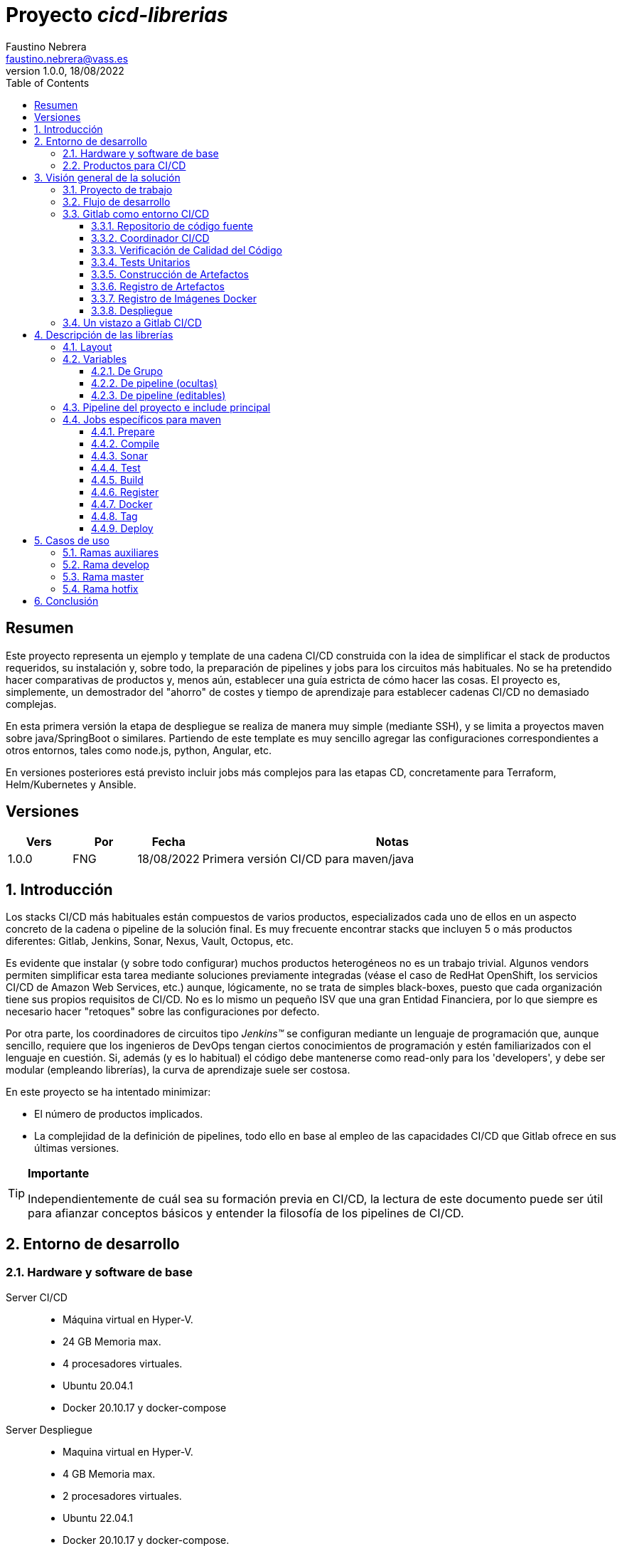 = Proyecto _cicd-librerias_
Faustino Nebrera <faustino.nebrera@vass.es>
1.0.0, 18/08/2022
:toc:
:toclevels: 3
:icons: font

== Resumen

Este proyecto representa un ejemplo y template de una cadena CI/CD construida con la idea de simplificar el stack
de productos requeridos, su instalación y, sobre todo, la preparación de pipelines y jobs para los circuitos más
habituales. No se ha pretendido hacer comparativas de productos y, menos aún, establecer una guía estricta de
cómo hacer las cosas. El proyecto es, simplemente, un demostrador del "ahorro" de costes y tiempo de aprendizaje
para establecer cadenas CI/CD no demasiado complejas. 

En esta primera versión la etapa de despliegue se realiza de manera muy simple (mediante SSH), 
y se limita a proyectos maven sobre java/SpringBoot o similares. Partiendo de este template es muy sencillo
agregar las configuraciones correspondientes a otros entornos, tales como node.js, python, Angular, etc.

En versiones posteriores está previsto incluir jobs más complejos para las etapas CD, concretamente para Terraform,
Helm/Kubernetes y Ansible.
 
== Versiones

[cols=".<1,.<1,.<1,.<6", options="header"]
|===
|Vers
|Por
|Fecha
|Notas

|1.0.0
|FNG
|18/08/2022
|Primera versión CI/CD para maven/java

|===

:sectnums:
== Introducción

Los stacks CI/CD más habituales están compuestos de varios productos, especializados cada uno de ellos en un aspecto concreto
de la cadena o pipeline de la solución final. Es muy frecuente encontrar stacks que incluyen 5 o más
productos diferentes: Gitlab, Jenkins, Sonar, Nexus, Vault, Octopus, etc.

Es evidente que instalar (y sobre todo configurar) muchos productos heterogéneos no es un trabajo trivial. Algunos vendors
permiten simplificar esta tarea mediante soluciones previamente integradas (véase el caso de RedHat OpenShift, los servicios
CI/CD de Amazon Web Services, etc.) aunque, lógicamente, no se trata de simples black-boxes, puesto que cada organización
tiene sus propios requisitos de CI/CD. No es lo mismo un pequeño ISV que una gran Entidad Financiera, por lo que siempre es necesario
hacer "retoques" sobre las configuraciones por defecto.

Por otra parte, los coordinadores de circuitos tipo _Jenkins(TM)_ se configuran mediante un lenguaje de
programación que, aunque sencillo, requiere que los ingenieros de DevOps tengan ciertos conocimientos de
programación y estén familiarizados con el lenguaje en cuestión. Si, además (y es lo habitual) el código debe
mantenerse como read-only para los 'developers', y debe ser modular (empleando
librerías), la curva de aprendizaje suele ser costosa.

En este proyecto se ha intentado minimizar:

- El número de productos implicados.
- La complejidad de la definición de
pipelines, todo ello en base al empleo de las capacidades CI/CD que Gitlab ofrece en sus últimas versiones.

[TIP]
.*Importante*
--
Independientemente de cuál sea su formación previa en CI/CD, la lectura de este documento puede ser útil para afianzar conceptos básicos y entender la filosofía de los pipelines  de CI/CD.
--

== Entorno de desarrollo

=== Hardware y software de base

Server CI/CD::
* Máquina virtual en Hyper-V.
* 24 GB Memoria max.
* 4 procesadores virtuales.
* Ubuntu 20.04.1
* Docker 20.10.17 y docker-compose

Server Despliegue::
* Maquina virtual en Hyper-V.
* 4 GB Memoria max.
* 2 procesadores virtuales.
* Ubuntu 22.04.1
* Docker 20.10.17 y docker-compose.

Workstation::
* Core i7-1165G7
* 16 GB memoria
* 512 GB SSD
* Windows 11 Pro
* Visual Studio Code 1.69.2
* Eclipse 2022-06 (4.24.0)

=== Productos para CI/CD

Todos los productos se han instalado en el server CI/CD como imágenes docker, y se lanzan mediante sendos docker-compose, para facilitar
el arranque/parada de un producto concreto sin afectar al resto. Todos los docker-compose referencian un network
común tipo bridge. Al compartir network, se facilita la comunicación entre containers, puesto que Docker actúa
como DNS interno. Salvo en el caso de Nginx, no se exponen puertos TCP/IP al exterior. El acceso externo se
canaliza a través de Nginx (port 443), que actúa como proxy inverso, discriminando el acceso en base al hostname de destino. Los
productos instalados son:

- Gitlab OMNIBUS 15.2.1-ce.0
- Gitlab-runner: latest
- Sonarqube 9.5.0-community
- PostgreSQL 12.2 (requerido por Sonar)
- Nginx 1.21.6
- Portainer ce:2.14.1

== Visión general de la solución

=== Proyecto de trabajo

Las librerías de pipelines y jobs se encuentran en el proyecto "cicd-librerias", y se describirán con mayor detalle más adelante. Este
proyecto se maneja en la workstation empleando Visual Studio Code.

Como proyecto de trabajo, se ha escogido la aplicación Selfweb de Comunytek, y concretamente el server REST (selfwebspingboot). Se
trata de una aplicación java que emplea el framework SpringBoot. Como gestor de proyectos se emplea maven. En la carpeta "ejemplos_cfg"
puede verse el pom.xml de dicho proyecto, así como otros ejemplos de archivos de configuración. Este proyecto
se maneja en la workstation empleando Eclipse.

El servidor de despliegue pretende simular un entorno real de producción. Se han preinstalado docker y docker-compose. Adicionalmente
están preconstruidos los diferentes volúmenes docker
que emplean Selfweb y Nginx, y preinstalado el cliente javascript de Selfweb (SelfTask).

=== Flujo de desarrollo

Como normativa se ha escogido el modelo "Git Flow" simplificado. Si bien los pipelines pueden fácilmente adaptarse
a otros modelos, este es el preferido por muchas organizaciones, y el que se emplea en este momento en los
proyectos del Clan Comunytek. El modelo es el siguiente:

- Debe existir una rama "master" que además es la de defecto. En esta rama debe estar el código de la última versión
liberada para producción, o en curso de liberarse. La rama está protegida de modo que sólo los "Mantainers"
pueden hacer merge y push.
- Debe existir una rama "develop". En esta rama debe estar el código de la última versión
liberada para preproducción, UAT, Staging, o en curso de liberarse. La rama está protegida de modo que sólo los "Mantainers"
pueden hacer merge y push.
- El desarrollo se realiza sobre ramas auxiliares, asociadas a una "feature", a un desarrollador, etc. Los desarrolladores
trabajan en local sobre su rama y, de forma periódica, hacen "push" a efectos de backup, lo que, opcionalmente,
puede disparar un pipeline de CI/CD. Una vez finalizado el trabajo,
deben hacer pull de "develop", y merge local de la rama de trabajo sobre "develop" para revisar posibles inconsistencias.
- Puede existir una rama hotfix, pero no más de una simultáneamente. Como veremos más tarde, esta rama (de existir) tiene
un tratamiento especial.
- Una vez preparado en local un SNAPSHOT en "develop" incluyendo todas las ramas auxiliares finalizadas, un "Mantainer" hará
push de develop, lo que disparará un pipeline CI/CD.
- Cuando un SNAPSHOT sea autorizado para producción, un "Mantainer" hará merge local de develop sobre master,
modificará la versión en el pom (eliminando la cadena "SNAPSHOT"), y hará push de master, lo que disparará un pipeline CI/CD. 

=== Gitlab como entorno CI/CD

En sus últimas versiones, Gitlab incorpora un conjunto de características que lo hacen un buen
candidato para soportar el grueso de las cadenas CI/CD de manera integrada. A continuación vamos a comentar
algunos de los aspectos principales.

==== Repositorio de código fuente

Git/Gitlab representan el estándar de-facto para la gestión de código fuente. No vamos a entrar
a explicar Git, por ser sobradamente conocido. Sin embargo, hay algunas características menos conocidas
que conviene mencionar.

- Gitlab incluye un *Issue Manager* sencillo pero bastante completo, hasta el punto de que, en algunos casos, podría
emplearse como sustituto de _Jira_(TM).
- También incluye una *Wiki* con soporte de varios lenguajes de markup que, como en el caso anterior,
podría emplearse como sustituto de _Confluence_(TM), al menos en lo que se refiere a documentación de los proyectos.

==== Coordinador CI/CD

Gitlab incluye un coordinador de CI/CD relativamente poco conocido, dado que tradicionalmente sus capacidades han estado por
debajo de los productos más usuales, tales como _Jenkins_(TM) o _TeamCity_(TM). En sus últimas versiones, sin embargo, Gitlab se ha posicionado
como un serio competidor, fundamentalmente por las siguientes razones:

* Todo el "plumbing" de CI/CD está estrechamente integrado con el repositorio de código fuente, emplea la misma interfaz de usuario,
y simplifica la eventual integración de otros productos.

* Los _pipelines_ se definen mediante un lenguaje de markup sobradamente conocido (yaml), lo que evita tener que aprender un lenguaje
específico.

* Si se requieren acciones complejas, el entorno de "shell" está directamente integrado con los jobs. Es muy fácil, además,
crear librerías de funciones escritas en .sh, .bash, etc. y llamarlas directamente desde un job. En un entorno complejo,
los ingenieros DevOps peden concentrarse en la creación de pipelines, dejando los detalles de implementación de cada job a los desarrolladores.

Más adelante se explica en mayor detalle el modo de trabajar con Gitlab CI/CD.

==== Verificación de Calidad del Código

En este apartado, Gitlab no dispone de una solución propia, sino que
integra el producto _CodeClimate(TM)_. Dado que el estándar de facto para esta fase es, desde hace años, _SonarQube(TM)_, el cual además se integra fácilmente con los gestores de proyectos más habituales (maven, gradle, npm..), hemos preferido integrar este producto en el presente ejemplo. Más adelante se explica en detalle este proceso.

==== Tests Unitarios

De nuevo Gitab se apoya en soluciones de terceros tanto para la ejecución de tests unitarios como SAST. En nuestro caso, emplearemos las capacidades embebidas en _maven_, más que suficientes en la mayor parte de los proyectos.

==== Construcción de Artefactos

La mayor parte de los gestores de proyectos (_maven_, _gradle_, _npm_..) disponen de sus propios mecanismos de detección de dependencias y construcción del/los artefactos finales. En este proyecto nos hemos apoyado en las capacidades de _maven_, como se verá más adelante. La adaptación de los jobs a otros entornos es
completamente trivial.

==== Registro de Artefactos

En este aspecto, el mercado está claramente dominado por dos jugadores clave: _Nexus(TM)_ y _Artifactory(TM)_. Gitlab, sin embargo, dispone de un "Package Registry" compatible con los
formatos más habituales, y con funcionalidades básicas, que pensamos 
pueden ser suficientes en muchos casos. Por ello nos hemos basado
en el propio Gitlab en este apartado.

==== Registro de Imágenes Docker

También en este apartado Gitlab dispone de un "Component Registry" muy flexible, por lo que es el que se ha empleado en este
ejemplo.

==== Despliegue

En esta primera versión, el despliegue de la imagen Docker generada se realiza de una manera muy simple (utilizando SSH).
Gitlab dispone de integraciones directas con Terraform, Helmet/Kubernetes, Ansible, etc. por lo que en posteriores versiones
de este proyecto se trabajará con estas posibilidades. 

=== Un vistazo a Gitlab CI/CD

Obviamente, no es objeto de este documento explicar pormenorizadamente el trabajo con Gitlab CI/CD, pero sí
que es interesante comentar los aspectos principales.

- Lo primero que llama la atención de Gitlab CI/CD es que existe un *único* archivo de definición
de pipelines por proyecto. Este archivo debe localizarse en la raíz del proyecto, y debe denominarse obligatoriamente ".gitlab-ci.yml". El
formato del archivo es yaml, con unas keywords bastante sencillas de aprender.
- No obstante lo anterior, este .yml puede contener "includes" de otro/s archivo/s .yml, los cuales a su vez pueden tener includes, y así sucesivamente.
Además, los includes pueden referenciar otro proyecto, por lo que es sencillo montar un proyecto específico para almacenar estos includes,
como es el caso de este ejemplo.
- El pipeline se compone de etapas (stages), y de definiciones de trabajos (jobs) asociados a las diferentes etapas. Puede haber más de un job asociado a un stage, bien sea para que se ejecuten en paralelo o úno sólo de ellos en función de los valores de ciertas variables.
- En cada job se definen reglas (rules) para incluir o no este job en el pipeline, y en qué condiciones de ejecución. Por ejemplo, un job "manual" quedará bloqueado en el pipeline hasta que sea lanzado por un Mantainer.
- Cuando se dispara un evento CI/CD, Gitlab analiza todas las reglas y monta de manera dinámica un pipeline que contiene sólamente los jobs en los que se cumplen las reglas. Esto nos permite tener "n" pipelines distintos, cada uno asociado a un conjunto de reglas. Como puede verse, se trata de una modalidad de trabajo muy diferente a la de Jenkins o Artifactory.
- También mediante reglas, podemos definir si permitimos o no que el job falle y, en consecuencia, que el pipeline continue. Por ejemplo, en un job que ejecute Sonar, permitimos que falle en la rama "develop", al no tratarse de un release a producción.
- Podemos incluir en el job un "before_script" y un "after_script", además del "script" principal. Por ejemplo, podemos definir un after_script que se debe ejecutar sólo si el job falla, para hacer rollout o preparar una fase posterior.
- En gitlab debemos tener uno o más "runners" que se encargan de gestionar la ejecución de los jobs, lanzando un "executor" específico para ese job. En este ejemplo, hemos configurado un runner tipo Docker, que se ejecuta como un container separado de Gitlab. Este runner, para cada job que se le asigna,
crea a su vez un container Docker con la imagen que se indique en el propio job, y es en este container donde se ejecutan los scripts, que se escriben en el lenguaje de shell asociado a la imagen docker, es decir, "sh", "bash", "PowerShell", etc.
- Para este ejemplo hemos preparado una imagen de executor denominada "ck-maven-executor", basada en un linux lightweight (Alpine) sobre el que se preinstalan maven, git y otros módulos de utilidad. De este modo, nos "ahorramos" todo el tiempo que requiere la instalación de estos componentes cada vez que ejecutemos un job.
- Gitlab dispone de varios mecanismos para "pasar" información de un job a otro. Posiblemente el más usado es el "cache", en el que podemos incluir uno o más directorios de trabajo que cada job "lee" al inciarse y "escribe" al finalizar. Un ejemplo típico de uso es el repositorio de dependencias de maven. Si está en cache, se descargarán sólamente una vez y estarán a disposicion de los diferentes jobs.
- Un elemento clave en la definición del pipeline son las "variables". En Gitlab, existen varios niveles de variables:
* Variables predefinidas de Gitlab: Todas ellas comienzan con "CI_" y pueden contener tanto información estática como dinámica. Por ejemplo, CI_PROJECT_ID
contiene el ID del proyecto (estática), mientras que CI_COMMIT_REF_NAME contiene el nombre del branch sobre el que está trabajando el pipeline (dinámica).
* Variables de Grupo: Se definen en la configuración del grupo de proyectos. Pueden estar enmascaradas, para que no sean visibles en logs (p.e. passwords). Al estar asociadas al grupo, sólo los usuarios de nivel "Mantainer" en el grupo tienen derecho a visualizarlas y modificarlas. Aunque se trata de un mecaniso bastante simple, nos permite "ahorrarnos" un gestor de secretos (p.e. Vault) en las fases de CI/CD.
* Variables de Proyecto: Similares a las anteriores, sólo que específicas del proyecto
* Variables de Pipeline: Están asociadas al pipeline del proyecto y son modificables tanto por Mantainers como por Developers. Pueden definirse en alguno de los includes, o bien en el .yml principal.
* Variables de Job: Son específicas de cada job, y tienen vigencia sólo durante la ejecución de dicho job.
* Variables de Entorno: Específicas de cada script. Normalmente son variables de trabajo, aunque es posible pasarlas a jobs subsiguientes mediante el mecanismo de paso de artefactos "dotenv" que comentaremos más adelante.

- El pipeline se dispara al ocurrir determinados eventos (commit, push, merge_request). Tanto a nivel pipeline como individualmente por job podemos "filtrar" los eventos que nos interese. En este ejemplo, en las reglas a nivel pipeline hemos definido que sólo nos interesan los eventos "push".
- Gitlab dispone de muchos otros mecanismos (pipelines multiproyecto, triggers externos, webhooks, etc.) que no han sido necesarios en este ejemplo, por lo que no entramos en su descripción. 

== Descripción de las librerías

En esta primera versión del proyecto, empleamos únicamente dos productos: Gitlab y SonarQube. Esto contrasta con los 4, 5 o 6 productos que se emplean habitulamnete en cadenas CI/CD. Estos dos productos, además, resultan muy familiares tanto a ingenieros DevOps como a desarrolladores.

En el proyecto se demuestra, además, que Gitlab CI/CD puede sustituir perfectamente a Jenkins o TeamCity, y con un lenguaje de definición de pipelines muy simple y de rápida curva de aprendizaje.

=== Layout

Se ha creado un proyecto Git denominado "cicd-librerias" dentro del grupo de proyectos "comunytek". En este grupo de proyectos se encuentra también el proyecto "selfwebspringboot" que usaremos como ejemplo de la implementación de las librerías.

- En _cicd-librerias_ se han creado 3 carpetas:

* ejemplos_cfg: Incluye ejemplos de configuraciones en los proyectos base, tales como ".gitlab-ci.yml", "pom.xml", etc.
* pipelines: Contiene los includes principales para los diferentes entornos. En esta versión sólo está definido el relativo a maven/java.
* jobs: Contiene una carpeta para cada entorno (en este ejemplo, solamente maven), y en cada carpeta, los includes de cada job del pipeline.

- En _selfwebspringboot_ se ha creado el archivo ".gitlab-ci.yml", como ejemplo de integración de las librerías _cicd-librerias_.

=== Variables

==== De Grupo

A nivel del grupo de proyectos (en este caso "comunytek") es necesario definir las siguientes variables:

CICD_USER:: Usuario de gitlab con suficientes derechos para llamar a la API de Gitlab en relación al proyecto. Normalmente será un Mantainer.
CICD_PASSWD:: Password del usuario anterior.
CICD_TOKEN:: Personal token creado para el usuario anterior (en settings de usuario).
CICD_EMAIL:: Dirección de correo del usuario anterior.
CICD_HOST:: Nombre del host donde se encuentra instalado Gitlab (p.e. "git2.comunytek.com").
CICD_REGISTRY_HOST:: Nombre del host para el acceso al registry Docker. Aunque se trata del propio Gitlab, atiende a un puerto distinto, por lo que hemos de discriminarlo por el nombre del host (p.e. "https://registry2.comunytek.com").
CICD_SSH_KEY:: Variable tipo "file" que contiene la clave SSH privada para el acceso al host de despliegue.
CICD_DEPLOY_USER:: Usuario con el que se realizará la conexión SSH con el servidor de despliegue.
CICD_DEPLOY_HOST:: Nombre o IP del servidor de despliegue.
CICD_DEPLOY_HOST_SNAPSHOT:: Nombre o IP del servidor de despliegue para UAT, QA, o staging (versiones SNAPSHOT).
SONAR_HOST_URL:: Url completa del host donde está instalado Sonarqube (p.e. "https://sonar2.comunytek.com").
SONAR_HOST_TOKEN:: Token generado en Sonar para acceso externo mediante la API.

==== De pipeline (ocultas)

En el include principal del pipeline se definen un conjunto de variables que quedan ocultas para los Developers, y que se han utilizado como base para implementar los diferentes flujos. Un Manager de Grupo puede modificar el comportamiento del pipeline sin más que actualizar estas variables. También es posible (si se desea) definir alguna de estas variables en el archivo ".gitlab-ci.yml" del proyecto, el cual, a priori, es editable por los Developers.

IGNORE_AUX_BRANCHES:: No ejecutar el pipeline en ramas auxiliares (aquellas distintas de 'master' y 'develop').
Si se define a "true", el resto de flags relacionados con ramas auxiliares no tienen efecto.
Como excepcion, la rama identificada como HOTFIX_BRANCH (si existe) siempre pasa.
COMPILE_AUX_BRANCHES:: Compilar o no ante un push en ramas auxiliares.
SONAR_AUX_BRANCHES:: Pasar o no Sonar en ramas auxiliares. En cualquier caso se admite que falle.
TEST_AUX_BRANCHES:: Pasar o no test unitarios en ramas auxiliares. En cualquier caso se admite que falle.
ALLOW_FAILURE_IN_SONAR_DEVELOP:: Permitir fallo al pasar Sonar en rama develop.
ALLOW_FAILURE_IN_TEST_DEVELOP:: Permitir fallo al pasar tests unitarios en rama develop.
ALLOW_RELEASE_IN_DEVELOP:: Permitir versiones release (no son SNAPSHOT) en rama develop. Normalmente será "false", pero puede haber circunstancias específicas en que sea necesario permitirlo. Nótese que nunca permitimos versiones SNAPSHOT en rama master.
REGISTER_DEVELOP:: Registrar, generar imagen docker y tag de la rama 'develop'. Debe indicarse a "true"
si la rama 'develop' representa despliegues oficiales en preproducción, UAT, QA o staging.
Si se establece como "false", el pipeline termina con la generación del fat-jar y su
almacenamiento temporal como artefacto.

==== De pipeline (editables)

Se trata de variables definidas en el ".gitlab-ci.yml" del proyecto y que son, por tanto, editables por los Developers, para tratar circunstancias específicas.

SNAPSHOT_NUMBER:: Si registramos, creamos docker y tag, etc. en SNAPSHOT podemos agregar (opcionalmente)
un numero de snapshot a la vesion del proyecto para identificar registros y tag. Nótese que, si la versión en el pom junto con este indentificador ya está registrada, el job de registro terminará con error, y el pipeline se interrumpirá.
HOTFIX_BRANCH:: Indicar la rama de hotfix en la que estamos trabajando, si es que existe. En esta rama, se ejecuta todo el pipeline,
aunque las etapas sonar y test admiten errores.
Comentar esta linea, o dejar en blanco el valor, una vez liberado el hotfix.
HOTFIX_NUMBER:: Opcionalmente, podemos indicar un numero de hotfix, para registro, docker y tag.
En la version del proyecto, se respeta la que se indica en el pom.xml. 

=== Pipeline del proyecto e include principal

En el proyecto _selfwebspringboot_ se ha creado el archivo ".gitlab-ci.yml" con el contenido siguiente:

------------------------------------------------------------
variables:
  SNAPSHOT_NUMBER: "005"
  HOTFIX_BRANCH: ""
  HOTFIX_NUMBER: "002"
include:
   project: 'comunytek/cicd-librerias'
   ref: master
   file: 'pipelines/maven-springboot-simple.yml'
------------------------------------------------------------

Como puede verse, simplemente se definen las variables de pipeline editables, y se incluye el resto de la definición del pipeline tomada del proyecto _cicd-librerias_.

El include principal sólo es editable por Managers de Grupo. En este ejemplo, mostramos a continuación un extracto de su contenido.

------------------------------------------------------------
variables:
  ##
  # Variables Básicas del pipeline
  ##
  SONAR_USER_HOME: "${CI_PROJECT_DIR}/.sonar"    # Home de sonar, para caching
  GIT_DEPTH: "0"  # No usar shallow clone (es un proyecto pequeño)
  MAVEN_OPTS: "-Dmaven.repo.local=./.m2/repository"    # Localizacion del repositorio maven
  ORIGIN_URL: "https://oauth2:${CICD_TOKEN}@${CICD_HOST}/${CI_PROJECT_PATH}.git"  # Url externa de gitlab
  ##
  # Variables de pipeline ocultas.
  # Si se desea, y para mayor seguridad, pueden definirse como variables CI/CD de grupo.
  #
  IGNORE_AUX_BRANCHES: "false"
  COMPILE_AUX_BRANCHES: "true"
  ... resto de variables

workflow:
  rules:
    - if: $CI_COMMIT_TAG        # No ejecutar en tags                   
      when: never
    # No ejecutar este pipeline en ramas auxiliares, si así esta configurado
    - if: $IGNORE_AUX_BRANCHES == "true" && $CI_COMMIT_REF_NAME != "develop" && $CI_COMMIT_REF_NAME != "master" && $CI_COMMIT_REF_NAME != $HOTFIX_BRANCH
      when: never
    - if: $CI_PIPELINE_SOURCE == 'push'    # Ejecutar sólo en push 

image: ck-maven-executor:1.0.0     # Imagen por defecto

cache:
  # Definimos la clave del cache como el nombre del branch en el que hacemos push, de este modo
  # separamos la informacion cacheada para cada rama, para no interferir en otros pipelines.
  key: "$CI_COMMIT_REF_NAME"

# Etapas posibles del pipeline
stages:
  - prepare
  - compile
  - sonar
  - test
  - build
  - register
  - docker
  - tag
  - deploy

# Includes, uno por job
include: 
  - project: 'comunytek/cicd-librerias'
    ref: master
    file: 
      - 'jobs/maven/prepare-simple.yml'
      - 'jobs/maven/compile-simple.yml'
      ... resto de includes
------------------------------------------------------------

=== Jobs específicos para maven

Consulte el código _yaml_ de cada job para ver el detalle de su funcionalidad. A continuación indicamos algunos comentarios aclaratorios.

==== Prepare

Para esta etapa se ha definido el job en el archivo link:jobs/maven/prepare-simple.yml[]. Este job se ejecuta incondicionalmente en todas las
ramas al hacer push, excepto en ramas auxiliares si el flag IGNORE_AUX_BRANCHES está a true (todo el pipeline simplemente se ignora). El job prepara el entorno para la ejecución de jobs posteriores.

- Define los directorios que forman parte del cache.
- Calcula una serie de variables de entorno, útiles para todo el pipeline.
- Si existe el directorio "target", ejecuta "mvn clean".
- Copia las claves y valores de las variables de entorno a un archivo temporal "prepare.env".
- Pasa el contenido de "prepare.env" al resto del pipeline mediante un artefacto de tipo "reports" y clave "dotenv". Las variables contenidas en este archivo son accesibles en todo el pipeline.

==== Compile

El job en se define en link:jobs/maven/compile-simple.yml[]. Se ejecuta incondicionalmente en todas las ramas al hacer push, excepto en ramas auxiliares si el flag COMPILE_AUX_BRANCHES está a false (o bien el flag IGNORE_AUX_BRANCHES está a false, lo que aplica a todo el pipeline). También se ejecuta en la rama hotfix (si existe). En este ejemplo, el job es bastante simple:

- Define los directorios de la cache.
- Ejecuta "mvn compile". Si se produce un error de compilación, el pipeline se detiene.

==== Sonar

Para esta etapa se ha definido el job en el archivo link:jobs/maven/sonar-simple.yml[]. Se ejecuta incondicionalmente en todas las ramas al hacer push, excepto en ramas auxiliares si el flag SONAR_AUX_BRANCHES está a false. También se ejecuta en la rama hotfix (si existe). Se ejecuta Sonarqube sobre el código fuente para localizar bugs, code-smells y vulnerabilidades SAST.

- Se permite continuar en caso de error en hotfix y ramas auxiliares, así como en develop siempre que el flag ALLOW_FAILURE_IN_SONAR_DEVELOP se defina como true.
- En ramas auxiliares se pasa Sonar sólo en archivos modificados, mientras que en el resto de ramas se pasa a todo el código. 
- Se ejecuta "mvn validate sonar:sonar".

==== Test

Job definido en link:jobs/maven/test-simple.yml[]. Se ejecuta incondicionalmente en todas las ramas al hacer push, excepto en ramas auxiliares si el flag TEST_AUX_BRANCHES está a false. Nótese que en la rama hotfix (si existe) también se ejecuta este job. El objetivo del job es pasar los test unitarios definidos para el proyecto.

- Se permite continuar en caso de error en hotfix y ramas auxiliares, así como en develop siempre que el flag ALLOW_FAILURE_IN_TEST_DEVELOP se defina como true.
- Se ejecuta "mvn test".

==== Build

Para esta etapa se ha definido el job en el archivo link:jobs/maven/build-simple.yml[]. Este job se ejecuta incondicionalmente en master, develop y hotfix al hacer push. No se ejecuta en ramas auxiliares. Se trata de construir el artefacto objeto del proyecto. En el caso de maven/SpringBoot se trataría del llamado "fat-jar".

- Se ejecuta "mvn package". Si da error, se detiene el pipeline.
- Si estamos en la rama master y la versión del proyecto es SNAPSHOT, salimos con error 2 (no se permite SNAPSHOT en master).
- Si estamos en la rama develop, la versión del proyecto NO es SNAPSHOT y el flag "ALLOW_RELEASE_IN_DEVELOP" es false, salimos con error 3 (no se permite release en develop).
- Si estamos en develop y el flag REGISTER_DEVELOP es false, salimos con error 4 (la rama develop no se registra), con lo que detenemos el pipeline.
- Si salimos con error, generamos un artefacto compuesto por el fat-jar, el pom y el .gitlab-ci.yml. Este artefacto está disponible para su descarga durante un periodo de 2 horas. La idea es que, si se genera alguno de los errores anteriores, el pipeline se detenga, pero dispongamos del artefacto para pruebas adicionales, condiciones no contempladas, etc.

==== Register

Job definido en link:jobs/maven/register-simple.yml[]. Se ejecuta en master, hotfix y develop (si el flag REGISTER_DEVELOP es true) al hacer push. No se ejecuta en ramas auxiliares. Este job asume que se ha ejecutado la etapa "build" y diponemos, por tanto, del "fat-jar" en la cache. Para que el job ejecute con éxito, se precisan unos requisitos previos:

- Habilitar (si no lo está) el "Package Registry" de Gitlab y configurarlo para que no acepte duplicados.
- Configurar, en el pom.xml, los registries para snapshot y release (dentro del elemento <distributionManagement>).
- Crear un archivo "ci_settings.xml" definiendo las credenciales de acceso a el/los registries.
- En el directorio "ejemplos_cfg/maven" pueden verse ejemplos para un proyecto real.

El job prepara un artifact ID del siguiente modo:

- En rama master, el ID es la versión del proyecto en el pom (debe ser de release). Como es lógico, no puede registrarse la misma versión más de una vez.
- En rama develop, y si es SNAPSHOT, se agrega a la versión del proyecto el valor de la variable SNAPSHOT_NUMBER, con lo quedaría algo como "5.0.6-SNAPSHOT.003". De este modo, podemos liberar para UAT o staging más de una versión intermedia, en forma de "release candidate", pero manteniendo registrada toda la historia de este SNAPSHOT.
- En rama develop, si NO es SNAPSHOT, y aceptamos release en develop (variable ALLOW_RELEASE_IN_DEVELOP a true), agregamos a la versión del proyecto la cadena "-DEVELOP" seguida del SNAPSHOT_NUMBER, es decir, algo como "5.0.6-DEVELOP.003". Es una situación bastante rara, puesto que se sale de la normativa básica de flujo, pero hemos dejado abierta esta posibilidad para acomodar circunstancias excepcionales.
- En rama hotfix (si existe), agregamos a la versión del proyecto la cadena "-HOTFIX" seguida del HOTFIX_NUMBER, es decir, algo como "5.0.6-HOTFIX.002".

Finalmente, creamos un tar con los fuentes y registramos un artefacto compuesto por el fat-jar, el pom y el tar:

----------------------------------------------------
      SRC_FILE="./{PRJ_VERS}-src.tgz"
      tar czf ${SRC_FILE} ./src/*
      mvn validate deploy:deploy-file -s ci_settings.xml \
      -Durl="${REG_URL}" \
      -DrepositoryId="gitlab-maven" \
      -Dfile="${JAR_FILE}" \
      -DpomFile="pom.xml" \
      ${VERSION} \
      -Dfiles=${SRC_FILE} \
      -Dclassifiers=src \
      -Dtypes=tgz
----------------------------------------------------

==== Docker

Para esta etapa se ha definido el job en el archivo link:jobs/maven/docker-simple.yml[]. Este job se ejecuta incondicionalmente en master y hotfix al hacer push. No se ejecuta en ramas auxiliares. Adicionalmente puede ejecutarse en develop si REGISTER_DEVELOP es true. Sólo se ejecuta si existe, en la raiz del proyecto, un archivo "Dockerfile".

El job prepara un Image ID del siguiente modo:

- En rama master, agregamos al Id base la cadena "/release". Nótese que el Component Registry SI admite duplicados.
- En rama develop, y si es SNAPSHOT, se agrega al Id base la cadena "/snapshot", y a la versión de proyecto el SNAPSHOT_NUMBER.
- En rama develop, si NO es SNAPSHOT, y aceptamos release en develop (variable ALLOW_RELEASE_IN_DEVELOP a true), agregamos al Id base cadena "/develop-release", y a la versión de proyecto el SNAPSHOT_NUMBER.
- En rama hotfix (si existe), agregamos al Id de base la cadena "/hotfix", y a la versión de proyecto el HOTFIX_NUMBER.

El job guarda el IMG_TAG generado en el archivo "prepare.env", y lo pasa como artefacto a etapas posteriores. Además:

- Crea la imagen Docker en base al Dockerfile.
- Hace login al Component Container de nuestro Gitlab.
- Registra la imagen mediante "docker push".

-------------------------------------------------
    - 'echo "IMG_TAG=${IMG_TAG}" >> prepare.env'
    - docker -v
    - 'echo "$CICD_PASSWD" | docker login -u $CICD_USER --password-stdin $CICD_REGISTRY_HOST'
    - docker build -t $IMG_TAG .
    - docker push $IMG_TAG 
-------------------------------------------------

==== Tag

Job definido en link:jobs/maven/tag-simple.yml[]. Se ejecuta en master, hotfix y develop (si el flag REGISTER_DEVELOP es true) al hacer push. El job se ha definido como "manual". Esto significa que queda bloqueado dentro de la cadena del pipeline hasta que se libere manualmente. En gitlab, no existe, por el momento, un mecanismo directo de interacción con la consola pero podemos, de forma indirecta, controlar el flujo. Por ejemplo, en este caso, se ha definido una variable de job llamada SEGUIR, con valor inicial false. Si en el job pulsamos el icono de "play", la variable no cambiará su valor. Por contra, si pulsamos sobre el nombre del job, se nos presenta un formulario en el que podemos agregar o modificar el valor de variables locales. En este ejemplo, podemos definir la variable SEGUIR a true, con lo que podemos, en el script, continuar la ejecución o pasar a la siguiente etapa:

-------------------------------------------------
  variables:
    SEGUIR: "false"
  script:
    - '[[ $SEGUIR != "true" ]] && { echo "WARN: Para ejecutar este job debe establecer la variable SEGUIR a true"; exit 0; }'
-------------------------------------------------

A continuación el job computa un TagID, de acuerdo los siguientes criterios:

- Si estamos en la rama master, el TagID se forma con la cadena "release-" seguida de la versión del proyecto, es decir, algo como "release-5.0.6".
- En rama develop, y si es SNAPSHOT, se forma con la cadena "snapshot-", la versión de proyecto y el SNAPSHOT_NUMBER. Algo como "snapshot-5.0.6-SNAPSHOT.003".
- En rama develop, si NO es SNAPSHOT, y aceptamos release en develop (variable ALLOW_RELEASE_IN_DEVELOP a true), se forma con cadena "develop-release-", la versión de proyecto y el SNAPSHOT_NUMBER. Algo como "develop-release-5.0.6.003".
- En rama hotfix (si existe), se forma con la cadena "hotfix-", la versión de proyecto y el HOTFIX_NUMBER. Algo como "hotfix-5.0.6.002".

Con este Id se genera un tag. Nótese que los TagID no pueden repetirse. 

-------------------------------------------------
    - git config user.name "$CICD_USER"
    - git config user.email "$CICD_EMAIL"
    - git remote remove origin
    - git remote add origin ${ORIGIN_URL}
    - git tag -a $TAG -m "Build $TAG"
    - git push origin $TAG
-------------------------------------------------

==== Deploy

Para esta etapa se ha definido el job en el archivo link:jobs/maven/deploy-simple.yml[].
En esta primera versión este job se ha planteado de una forma muy simple, aunque en próximas versiones se incorporarán aspectos de IaC y despliegues más sofisticados. En este ejemplo, se parte de la siguiente situación:

- Debemos desplegar la imagen Docker generada en etapas anteriores en un host remoto, al que tenemos acceso sólo mediante SSH empleando clave privada. El host remoto será el de producción (rama master) o bien el de UAT o staging (rama develop, siempre que REGISTER_DEVELOP sea true). No se hace deploy ni en hotfix ni en ramas auxiliares.
- En el host remoto están preinstalados docker y docker-compose, así como los volúmenes y network empleados por nginx y selfwebspringboot.
- La configuración de docker está basada en dos archivos que emplean la designación por defecto de docker-compose, es decir "docker-compose.yml" y "docker-compose.override.yml". Este último archivo será reescrito por el job, con un contenido similar a este:

-------------------------------------------------
services:
    selfweb:
        image: registry2.comunytek.com/comunytek/selfweb/selfwebspringboot/snapshot:5.0.6-SNAPSHOT.003
-------------------------------------------------

Donde la entrada "image:" es el TagId creado anteriormente en la etapa "docker", que incluye el host del registry.

Este job es también manual, y emplea el mismo mecanismo para seguir o no que el utilizado en la etapa "tag".

La parte interesante del script es ésta:
-------------------------------------------------
      CONN_STRING="${CICD_SSH_DEPLOY_USER}@${CICD_SSH_DEPLOY_HOST}"
      [[ $IS_SNAPSHOT == "true" ]] && CONN_STRING="${CICD_SSH_DEPLOY_USER}@${CICD_SSH_DEPLOY_HOST_SNAPSHOT}"
      ssh -o StrictHostKeyChecking=no -i ${CICD_SSH_KEY} ${CONN_STRING} "
      cd selfweb &&
      docker-compose down &&
      echo 'services:' > docker-compose.override.yml &&
      echo '    selfweb:' >> docker-compose.override.yml &&
      echo '        image: ${IMG_TAG}' >> docker-compose.override.yml &&
      docker-compose up -d &&
      docker ps
      "
-------------------------------------------------

== Casos de uso

Para los casos de uso que siguen, se parte de la siguiente configuración de variables:

* IGNORE_AUX_BRANCHES: false
* COMPILE_AUX_BRANCHES: true
* SONAR_AUX_BRANCHES: true
* TEST_AUX_BRANCHES: false
* ALLOW_FAILURE_IN_SONAR_DEVELOP: false
* ALLOW_FAILURE_IN_TEST_DEVELOP: false
* ALLOW_RELEASE_IN_DEVELOP: false
* REGISTER_DEVELOP: true
* SNAPSHOT_NUMBER: "003"
* HOTFIX_BRANCH: "Hotfix-Issue-23056"
* HOTFIX_NUMBER: "002"

=== Ramas auxiliares

Habitualmente un único desarrollador trabajará en la rama "X", en su PC personal, y con un repositorio git local clonado inicialmente desde el servidor Gitlab.

- Periódicamente, hará commit  de los cambios realizados a su repositorio local.
- Sea por razones de backup, por haber finalizado un sprint, etc., hará push de la rama auxiliar, lo que disparará el pipeline.
- Dado que IGNORE_AUX_BRANCHES es false, el pipeline se ejecuta, con los stages:
* prepare: Comportamiento normal.
* complile: Se ejecuta, al ser COMPILE_AUX_BRANCHES = true.
* sonar: Se ejecuta, al ser SONAR_AUX_BRANCHES = true. Se pasa sonar sólo a los archivos modificados y se permite errores.
* NO se ejecuta la etapa test, al ser TEST_AUX_BRANCHES = false.

Como puede verse, se trata símplemente de verificar que el código fuente actual compila sin errores y pasa o no sonar.

=== Rama develop

El tratamiento de esta rama es bastante más complejo, puesto que en su desarrollo pueden intervenir varias personas. Además, si el flag REGISTER_DEVELOP es true, vamos a hacer un despliegue "oficial" a UAT o staging, por lo que hemos de ser cuidadosos.

- A medida que los desarrolladores van finalizando su trabajo en su rama "X, Y,..", hacen lo siguiente:
* Hacen pull de la rama develop, para obtener el último código disponible.
* Hacen merge (en local) de su rama "X" sobre develop. Si hay conflictos, deben resolverse en la rama "X" y repetir el proceso.
* Notifican al Project Leader que su trabajo está concluido, al menos provisionalmente.

- El Project Leader, una vez finalizadas todas las ramas que conforman el SNAPSHOT, hace lo siguiente:
* Hace pull de develop a su repositorio local.
* Para cada una de las ramas auxiliares que conforman el SNAPSHOT hace merge en local de la rama auxiliar sobre develop. Si todavía quedan conflictos, deben resolverse entre los desarrolladores, y repetir el circuito.
* Una vez resueltos los conflictos, actualiza el pom de develop con la versión fijada para el SNAPSHOT. Si admitimos snapshots incrementales, se define el número de snapshot en la variable SNAPSHOT_NUMBER.
* Hace push de la rama develop, lo que dispara el pipeline.

- Con esta configuración, el pipeline funcionará del siguiente modo:

* prepare: Comportamiento normal.
* compile: Comportamiento normal.
* sonar: Se pasa para todo el código, y NO se admiten errores (ALLOW_FAILURE_IN_SONAR_DEVELOP = false).
* test: Se pasan tests unitarios, y NO se admiten errores (ALLOW_FAILURE_IN_TEST_DEVELOP = false).
* build: Se crea el "fat-jar" y, posteriormente, se verifican condiciones para continuar el pipeline. Si no se cumplen, se genera un artefacto con el .jar y el pom, el cual queda disponible para download por un corto periodo de tiempo (en el ejemplo 2 horas). Una de las condiciones para continuar es que REGISTER_DEVELOP valga true. Si, a pesar de estar en la rama develop, la versión del proyecto NO es SNAPSHOT, y dado que ALLOW_RELEASE_IN_SNAPSHOT es false, el pipeline se interrumpirá.
* register: Se intenta registrar un artefacto compuesto por el fat-jar, el pom y un tgz conteniendo los fuentes actuales en el "Package Registry" de gitlab. El Id del artefacto no puede repetirse, y así el artefacto se convierte en el "single source of truth" de las diferentes versiones registradas. En este ejemplo, al tratarse de un registro tipo maven, podría (si se tratase de una líbrería) emplearse como dependencia en otros proyectos.
* docker: Sólo si se trata de un proyecto docker. Se genera la imagen docker y se registra en el "Container Registry" de gitlab.
* tag: Se ejecuta de forma manual y sólo opcionalmente (ver definición del job). Se crea un nuevo Tag con Id único que incluye el SNAPSHOT_NUMBER.
* deploy: Sólo si se trata de un proyecto docker. Se ejecuta de forma manual y sólo opcionalmente (ver definición del job). Se despliega la imegen docker generada en la etapa "docker" anterior en el host definido por CICD_SSH_DEPLOY_HOST_SNAPSHOT, usando SSH sobre un entorno preconfigurado.

=== Rama master

En el modelo de flujo que hemos seleccionado, la rama master contiene únicamente la última versión para producción (release). Es por ello que el trabajo sobre esta rama es muy delicado, estando su manejo reservado a usuarios de nivel Mantainer y, preferentemente, al Project Leader.

- Una vez que último SNAPSHOT ha sido aprobado, el Project Leader hace lo siguiente:
* Hace pull de develop a su repositorio local, y se asegura de que se trata de la versión SNAPSHOT aprobada para producción.
* Para evitar errores, hace pull de master, y comprueba que se trata de la última versión de release.
* Hace merge de develop sobre master, y resuelve los eventuales conflictos con la ayuda del resto del equipo.
* Modifica la versión del proyecto en master para eliminar la cadena "-SNAPSHOT".
* Hace push de master, lo que dispara el pipeline.

- Con esta configuración, el pipeline funcionará del siguiente modo:

* prepare: Comportamiento normal.
* compile: Comportamiento normal.
* sonar: Se pasa para todo el código, y NO se admiten errores.
* test: Se pasan tests unitarios, y NO se admiten errores.
* build: Se crea el "fat-jar" y, se verifica que la versión del proyecto NO es SNAPSHOT. Si no se cumple, se genera un artefacto con el .jar y el pom, el cual queda disponible para download por un corto periodo de tiempo (en el ejemplo 2 horas) y se interrumpe el pipeline.
* register: Se intenta registrar un artefacto compuesto por el fat-jar, el pom y un tgz conteniendo los fuentes actuales en el "Package Registry" de gitlab. El Id del artefacto no puede repetirse, y así el artefacto se convierte en el "single source of truth" de las diferentes versiones registradas. En este ejemplo, al tratarse de un registro tipo maven, podría (si se tratase de una líbrería) emplearse como dependencia en otros proyectos.
* docker: Sólo si se trata de un proyecto docker. Se genera la imagen docker y se registra en el "Container Registry" de gitlab.
* tag: Se ejecuta de forma manual y sólo opcionalmente (ver definición del job). Se crea un nuevo Tag con Id único (la versión del proyecto).
* deploy: Sólo si se trata de un proyecto docker. Se ejecuta de forma manual y sólo opcionalmente (ver definición del job). Se despliega la imegen docker generada en la etapa "docker" anterior en el host definido por CICD_SSH_DEPLOY_HOST, usando SSH sobre un entorno preconfigurado.

=== Rama hotfix

En este ejemplo se ha dejado bastante libertad al tratamiento de eventuales ramas hotfix, puesto que cada organización tiene su ropia normativa, que deberá implementarse en la definición final del pipeline.

- Si es preciso crear y liberar un hotfix, se procederá del siguiente modo:
* El project leader creará, a partir del tag de la versión de release implicada, una nueva rama, designada de acuerdo con la normativa de la organización (p.e. un Issue #). Para que la nueva rama sea considerada hotfix, se modificará la variable HOTFIX_BRANCH para que contenga el nombre de dicha rama. El HOTFIX_NUMBER se definirá con un valor inicial, p.e. "001". Si posteriormente es preciso repetir el registro, este número se deberá ir incrementando.
* El desarrollo del parche se realizará bien en la propia rama de hotfix (si e trata de un trabajo de menor cuantía), o bien en una o más ramas auxiliares con las que después de hará merge sobre la de hotfix.
* Una vez finalizado el hotfix, se hará push de su rama, lo que disparará el pipeline.
* Nótese que, dependiendo de la normativa de la organización, los cambios realizados o bien se repetirán sobre el trabajo en curso en SNAPSHOT, o bien se incluirá la rama hotfix en una de las que se hará merge sobre develop antes de liberar el SNAPSHOT.
* Una vez finalizado el pipeline con éxito, lo normal es que se elimine la rama de hotfix.

- Con esta configuración, el pipeline funcionará del siguiente modo:

* prepare: Comportamiento normal.
* compile: Comportamiento normal.
* sonar: Se pasa para todo el código, y SI se admiten errores.
* test: Se pasan tests unitarios, y SI se admiten errores.
* build: Se crea el "fat-jar" y no se hacen más comprobaciones.
* register: Se intenta registrar un artefacto compuesto por el fat-jar, el pom y un tgz conteniendo los fuentes actuales en el "Package Registry" de gitlab. El Id del artefacto no puede repetirse, por lo que a la versión del proyecto se agrega el HOTFIX_NUMBER, y el artefacto se convierte en el "single source of truth" de las diferentes versiones hotfix registradas. En este ejemplo, al tratarse de un registro tipo maven, podría (si se tratase de una líbrería) emplearse como dependencia en otros proyectos.
* docker: Sólo si se trata de un proyecto docker. Se genera la imagen docker y se registra en el "Container Registry" de gitlab.
* tag: NO se ejecuta.
* deploy: NO se ejecuta.

== Conclusión

En el presente proyecto se ha comprobado que es posible obtener un ahorro importante, tanto en horas/hombre como en curva de aprendizaje, empleando Gitlab CI/CD como herramienta básica del proceso, frente a otras soluciones multi-producto, aunque, lógicamente, no se llegue al nivel de sofisticación y complejidad que pueden aportar las mismas. Adicionalmente, la definición de pipelines realizada, si bien es sólo un ejemplo, puede emplearse como "template" y adaptarse a los requisitos de muchas organizaciones.
